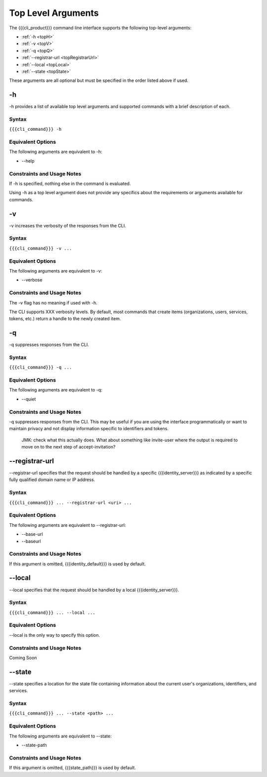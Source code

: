 Top Level Arguments
-------------------

The {{{cli_product}}} command line interface supports the following top-level arguments:

* :ref:`-h <topH>`
* :ref:`-v <topV>`
* :ref:`-q <topQ>`
* :ref:`--registrar-url <topRegistrarUrl>`
* :ref:`--local <topLocal>`
* :ref:`--state <topState>`

These arguments are all optional but must be specified in the order listed above if used.

.. _topH:

-h
~~

-h provides a list of available top level arguments and supported commands with a brief description of each.

Syntax
++++++

``{{{cli_command}}} -h``

Equivalent Options
++++++++++++++++++

The following arguments are equivalent to -h:

* --help

Constraints and Usage Notes
+++++++++++++++++++++++++++

If -h is specified, nothing else in the command is evaluated.

Using -h as a top level argument does not provide any specifics about the requirements or arguments available for commands.

.. _topV:

-v
~~

-v increases the verbosity of the responses from the CLI.

Syntax
++++++

``{{{cli_command}}} -v ...``


Equivalent Options
++++++++++++++++++

The following arguments are equivalent to -v:

* --verbose

Constraints and Usage Notes
+++++++++++++++++++++++++++

The -v flag has no meaning if used with -h.

The CLI supports XXX verbosity levels. By default, most commands that create items (organizations, users, services, tokens, etc.) return a handle to the newly created item.

.. JMK: Need more info. As far as I can tell -v currently does nothing.

.. JMK: what happens if I use both -v and -q at the same time?

.. _topQ:

-q
~~

-q suppresses responses from the CLI.

Syntax
++++++

``{{{cli_command}}} -q ...``


Equivalent Options
++++++++++++++++++

The following arguments are equivalent to -q:

* --quiet

Constraints and Usage Notes
+++++++++++++++++++++++++++

-q suppresses responses from the CLI. This may be useful if you are using the interface programmatically or want to maintain privacy and not display information specific to identifiers and tokens.

.. 
   
   JMK: check what this actually does.
   What about something like invite-user where the output is required
   to move on to the next step of accept-invitation?

.. JMK: what happens if I use both -v and -q at the same time?

.. _topRegistrarUrl:

--registrar-url
~~~~~~~~~~~~~~~

--registrar-url specifies that the request should be handled by a specific {{{identity_server}}} as indicated by a specific fully qualified domain name or IP address.

Syntax
++++++

``{{{cli_command}}} ... --registrar-url <uri> ...``


Equivalent Options
++++++++++++++++++

The following arguments are equivalent to --registrar-url:

* --base-url
* --baseurl

Constraints and Usage Notes
+++++++++++++++++++++++++++

If this argument is omitted, {{{identity_default}}} is used by default.

.. JMK: what happens if you specify both --registrar-url and --local?

.. _topLocal:

--local
~~~~~~~

--local specifies that the request should be handled by a local {{{identity_server}}}.

Syntax
++++++

``{{{cli_command}}} ... --local ...``


Equivalent Options
++++++++++++++++++

--local is the only way to specify this option.

Constraints and Usage Notes
+++++++++++++++++++++++++++

Coming Soon

.. JMK: does it listen on a specific port? what happens if no local server is running?

.. JMK: what happens if you specify both --registrar-url and --local?

.. _topState:

--state
~~~~~~~

--state specifies a location for the state file containing information about the current user's organizations, identifiers, and services.

.. JMK: currently only one org and just a user ID

Syntax
++++++

``{{{cli_command}}} ... --state <path> ...``


Equivalent Options
++++++++++++++++++

The following arguments are equivalent to --state:

* --state-path

Constraints and Usage Notes
+++++++++++++++++++++++++++

If this argument is omitted, {{{state_path}}} is used by default.

